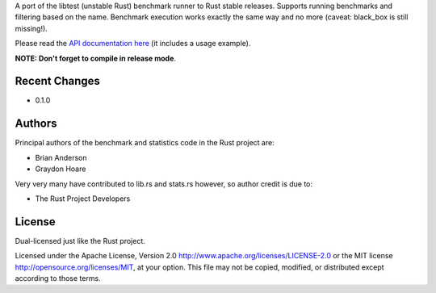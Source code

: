 

A port of the libtest (unstable Rust) benchmark runner to Rust stable releases.
Supports running benchmarks and filtering based on the name. Benchmark
execution works exactly the same way and no more (caveat: black_box is still
missing!).

Please read the `API documentation here`__ (it includes a usage example).

__ https://bluss.github.io/bencher/

**NOTE: Don't forget to compile in release mode**.

Recent Changes
--------------

- 0.1.0

Authors
-------

Principal authors of the benchmark and statistics code in the Rust project are:

+ Brian Anderson
+ Graydon Hoare

Very very many have contributed to lib.rs and stats.rs however, so author
credit is due to:

+ The Rust Project Developers

License
-------

Dual-licensed just like the Rust project.

Licensed under the Apache License, Version 2.0
http://www.apache.org/licenses/LICENSE-2.0 or the MIT license
http://opensource.org/licenses/MIT, at your
option. This file may not be copied, modified, or distributed
except according to those terms.
